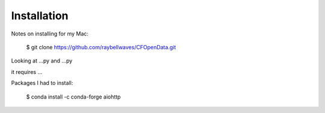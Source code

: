 .. _installing:

Installation
============

Notes on installing for my Mac:

    $ git clone https://github.com/raybellwaves/CFOpenData.git

Looking at ...py and ...py

it requires ...

Packages I had to install:

    $ conda install -c conda-forge aiohttp
